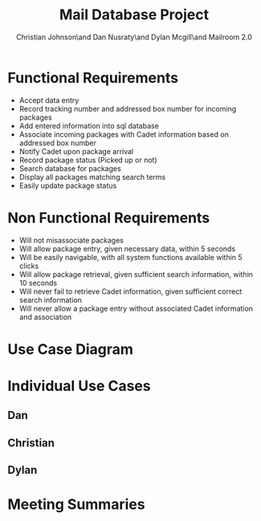 #+TITLE: Mail Database Project
#+AUTHOR: Christian Johnson\and Dan Nusraty\and Dylan Mcgill\and\newline Mailroom 2.0
#+LATEX_CLASS: article
#+EXPORT_FILE_NAME: Project02
#+OPTIONS: toc:nil
#+BEGIN_EXPORT latex
\clearpage
#+END_EXPORT

* Functional Requirements
- Accept data entry
- Record tracking number and addressed box number for incoming packages
- Add entered information into sql database
- Associate incoming packages with Cadet information based on addressed box number
- Notify Cadet upon package arrival
- Record package status (Picked up or not)
- Search database for packages
- Display all packages matching search terms
- Easily update package status
* Non Functional Requirements
- Will not misassociate packages
- Will allow package entry, given necessary data, within 5 seconds
- Will be easily navigable, with all system functions available within 5 clicks
- Will allow package retrieval, given sufficient search information, within 10 seconds
- Will never fail to retrieve Cadet information, given sufficient correct search information
- Will never allow a package entry without associated Cadet information and association

* Use Case Diagram

#+ATTR_LATEX: :caption \bicaption{---}
[[file:/home/csj7701/Projects/Mail-Database-Project/Class-Documents/Requirements_UseCaseDiagram.png]]

* Individual Use Cases

** Dan

** Christian

** Dylan

* Meeting Summaries
